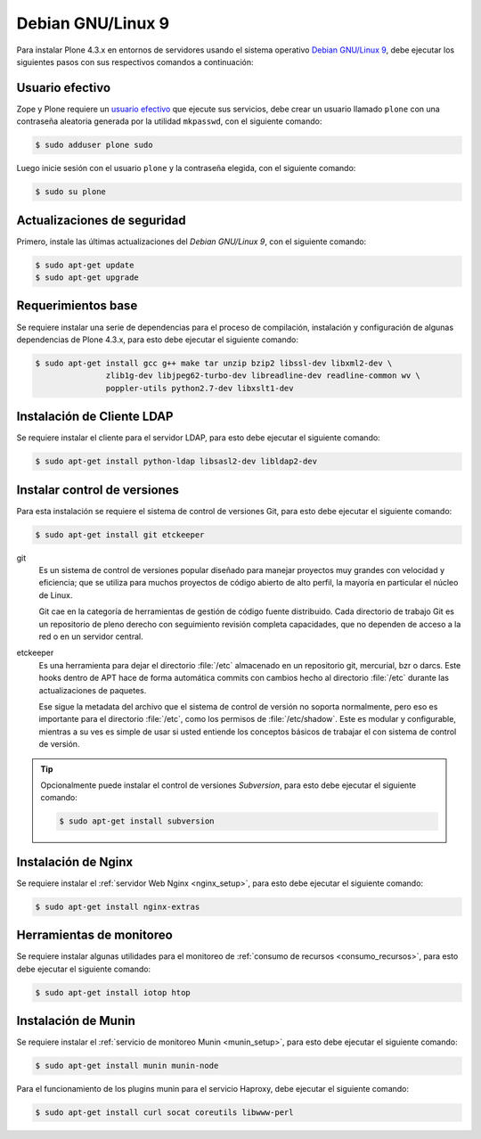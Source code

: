 .. -*- coding: utf-8 -*-

.. highlight:: rest

.. _debian9:

Debian GNU/Linux 9
==================

Para instalar Plone 4.3.x en entornos de servidores usando 
el sistema operativo `Debian GNU/Linux 9`_, debe ejecutar 
los siguientes pasos con sus respectivos comandos a continuación:

.. _create_user:

Usuario efectivo
----------------

Zope y Plone requiere un `usuario efectivo`_ que ejecute sus servicios, 
debe crear un usuario llamado ``plone`` con una contraseña aleatoria 
generada por la utilidad ``mkpasswd``, con el siguiente comando:

.. code-block:: bash

    $ sudo adduser plone sudo

Luego inicie sesión con el usuario ``plone`` y la contraseña elegida, 
con el siguiente comando:

.. code-block:: bash

    $ sudo su plone

.. _upgrade_base:

Actualizaciones de seguridad
----------------------------

Primero, instale las últimas actualizaciones del *Debian GNU/Linux 9*, 
con el siguiente comando:

.. code-block:: bash

    $ sudo apt-get update
    $ sudo apt-get upgrade

.. _requerimientos_base:

Requerimientos base
-------------------

Se requiere instalar una serie de dependencias para el proceso de compilación, 
instalación y configuración de algunas dependencias de Plone 4.3.x, para esto 
debe ejecutar el siguiente comando:

.. code-block:: bash

    $ sudo apt-get install gcc g++ make tar unzip bzip2 libssl-dev libxml2-dev \
                   zlib1g-dev libjpeg62-turbo-dev libreadline-dev readline-common wv \
                   poppler-utils python2.7-dev libxslt1-dev

.. _requerimientos_instalacion_cliente_ldap:

Instalación de Cliente LDAP
---------------------------

Se requiere instalar el cliente para el servidor LDAP, para esto debe ejecutar 
el siguiente comando:

.. code-block:: bash
 
    $ sudo apt-get install python-ldap libsasl2-dev libldap2-dev

.. _requerimientos_instalacion_cvs:

Instalar control de versiones
-----------------------------

Para esta instalación se requiere el sistema de control de versiones Git, para 
esto debe ejecutar el siguiente comando:

.. code-block:: bash
 
    $ sudo apt-get install git etckeeper

git
    Es un sistema de control de versiones popular diseñado para manejar 
    proyectos muy grandes con velocidad y eficiencia; que se utiliza 
    para muchos proyectos de código abierto de alto perfil, la mayoría
    en particular el núcleo de Linux.

    Git cae en la categoría de herramientas de gestión de código fuente 
    distribuido. Cada directorio de trabajo Git es un repositorio de 
    pleno derecho con seguimiento revisión completa capacidades, que no 
    dependen de acceso a la red o en un servidor central.

etckeeper
    Es una herramienta para dejar el directorio :file:`/etc` almacenado en 
    un repositorio git, mercurial, bzr o darcs. Este hooks dentro de APT hace 
    de forma automática commits con cambios hecho al directorio :file:`/etc` 
    durante las actualizaciones de paquetes.

    Ese sigue la metadata del archivo que el sistema de control de versión no 
    soporta normalmente, pero eso es importante para el directorio :file:`/etc`, 
    como los permisos de :file:`/etc/shadow`. Este es modular y configurable, 
    mientras a su ves es simple de usar si usted entiende los conceptos básicos 
    de trabajar el con sistema de control de versión.

.. tip:: 
    Opcionalmente puede instalar el control de versiones *Subversion*, para esto 
    debe ejecutar el siguiente comando:

    .. code-block:: bash
     
        $ sudo apt-get install subversion

.. _requerimientos_instalacion_nginx:

Instalación de Nginx
--------------------
Se requiere instalar el :ref:`servidor Web Nginx <nginx_setup>`, para esto debe 
ejecutar el siguiente comando:

.. code-block:: console
 
    $ sudo apt-get install nginx-extras

.. _requerimientos_instalacion_consumo_recursos:

Herramientas de monitoreo
-------------------------

Se requiere instalar algunas utilidades para el monitoreo de 
:ref:`consumo de recursos <consumo_recursos>`, para esto debe 
ejecutar el siguiente comando:

.. code-block:: console
 
    $ sudo apt-get install iotop htop

.. _requerimientos_instalacion_munin:

Instalación de Munin
--------------------

Se requiere instalar el :ref:`servicio de monitoreo Munin <munin_setup>`, para esto debe 
ejecutar el siguiente comando:

.. code-block:: console
 
    $ sudo apt-get install munin munin-node

Para el funcionamiento de los plugins munin para el servicio Haproxy, debe ejecutar el 
siguiente comando:

.. code-block:: console
 
    $ sudo apt-get install curl socat coreutils libwww-perl

.. _Debian GNU/Linux 9: https://es.wikipedia.org/wiki/Debian_GNU/Linux
.. _usuario efectivo: https://plone-spanish-docs.readthedocs.io/es/latest/instalacion/instalando_plone.html#instalacion-como-root-o-usuario-normal
